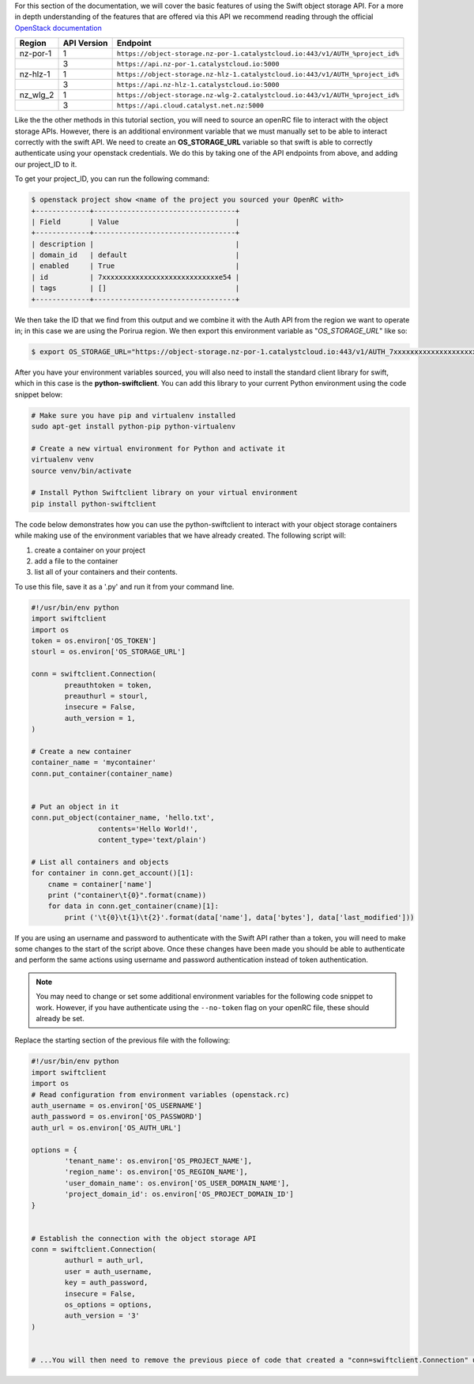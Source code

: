 For this section of the documentation, we will cover the basic features of
using the Swift object storage API. For a more in depth understanding of the
features that are offered via this API we recommend reading through the
official `OpenStack documentation
<https://docs.openstack.org/api-ref/object-store/>`_

.. raw:: html

    <h3> API endpoints </h3>

.. list-table::
   :header-rows: 1

   * - Region
     - API Version
     - Endpoint
   * - nz-por-1
     - 1
     - ``https://object-storage.nz-por-1.catalystcloud.io:443/v1/AUTH_%project_id%``
   * -
     - 3
     - ``https://api.nz-por-1.catalystcloud.io:5000``
   * - nz-hlz-1
     - 1
     - ``https://object-storage.nz-hlz-1.catalystcloud.io:443/v1/AUTH_%project_id%``
   * -
     - 3
     - ``https://api.nz-hlz-1.catalystcloud.io:5000``
   * - nz_wlg_2
     - 1
     - ``https://object-storage.nz-wlg-2.catalystcloud.io:443/v1/AUTH_%project_id%``
   * -
     - 3
     - ``https://api.cloud.catalyst.net.nz:5000``

.. raw:: html

    <h3> Requirements </h3>

    <h4> Sourcing the correct environment variables </h4>

Like the the other methods in this tutorial section, you will need to source an
openRC file to interact with the object storage APIs. However, there is
an additional environment variable that we must manually set to be able to
interact correctly with the swift API. We need to create an **OS_STORAGE_URL**
variable so that swift is able to correctly authenticate using your openstack
credentials. We do this by taking one of the API endpoints from above, and
adding our project_ID to it.

To get your project_ID, you can run the following command:

.. code-block:: bash

  $ openstack project show <name of the project you sourced your OpenRC with>
  +-------------+----------------------------------+
  | Field       | Value                            |
  +-------------+----------------------------------+
  | description |                                  |
  | domain_id   | default                          |
  | enabled     | True                             |
  | id          | 7xxxxxxxxxxxxxxxxxxxxxxxxxxxxe54 |
  | tags        | []                               |
  +-------------+----------------------------------+

We then take the ID that we find from this output and we combine it with
the Auth API from the region we want to operate in; in this case we are using
the Porirua region. We then export this environment variable as
"*OS_STORAGE_URL*" like so:

.. code-block:: bash

  $ export OS_STORAGE_URL="https://object-storage.nz-por-1.catalystcloud.io:443/v1/AUTH_7xxxxxxxxxxxxxxxxxxxxxxxxxxxxe54"

.. raw:: html

  <h4> Installing the correct tools</h4>


After you have your environment variables sourced, you will also need to
install the standard client library for swift, which in this case is
the **python-swiftclient**. You can add this library to your current Python
environment using the code snippet below:

.. code-block:: bash

  # Make sure you have pip and virtualenv installed
  sudo apt-get install python-pip python-virtualenv

  # Create a new virtual environment for Python and activate it
  virtualenv venv
  source venv/bin/activate

  # Install Python Swiftclient library on your virtual environment
  pip install python-swiftclient

.. raw:: html

    <h3> Sample code </h3>

The code below demonstrates how you can use the python-swiftclient to interact
with your object storage containers while making use of the environment
variables that we have already created. The following script will:

1) create a container on your project
2) add a file to the container
3) list all of your containers and their contents.

To use this file, save it as a '.py' and run it from your command line.

.. code-block:: python

  #!/usr/bin/env python
  import swiftclient
  import os
  token = os.environ['OS_TOKEN']
  stourl = os.environ['OS_STORAGE_URL']

  conn = swiftclient.Connection(
          preauthtoken = token,
          preauthurl = stourl,
          insecure = False,
          auth_version = 1,
  )

  # Create a new container
  container_name = 'mycontainer'
  conn.put_container(container_name)


  # Put an object in it
  conn.put_object(container_name, 'hello.txt',
                  contents='Hello World!',
                  content_type='text/plain')

  # List all containers and objects
  for container in conn.get_account()[1]:
      cname = container['name']
      print ("container\t{0}".format(cname))
      for data in conn.get_container(cname)[1]:
          print ('\t{0}\t{1}\t{2}'.format(data['name'], data['bytes'], data['last_modified']))

If you are using an username and password to authenticate with the
Swift API rather than a token, you will need to make some changes to the start
of the script above. Once these changes have been made you should be able to
authenticate and perform the same actions using username and password
authentication instead of token authentication.

.. Note::

  You may need to change or set some additional environment variables for the following code snippet to work. However, if you have
  authenticate using the ``--no-token`` flag on your openRC file, these should already be set.

Replace the starting section of the previous file with the following:

.. code-block:: python

  #!/usr/bin/env python
  import swiftclient
  import os
  # Read configuration from environment variables (openstack.rc)
  auth_username = os.environ['OS_USERNAME']
  auth_password = os.environ['OS_PASSWORD']
  auth_url = os.environ['OS_AUTH_URL']

  options = {
          'tenant_name': os.environ['OS_PROJECT_NAME'],
          'region_name': os.environ['OS_REGION_NAME'],
          'user_domain_name': os.environ['OS_USER_DOMAIN_NAME'],
          'project_domain_id': os.environ['OS_PROJECT_DOMAIN_ID']
  }


  # Establish the connection with the object storage API
  conn = swiftclient.Connection(
          authurl = auth_url,
          user = auth_username,
          key = auth_password,
          insecure = False,
          os_options = options,
          auth_version = '3'
  )


  # ...You will then need to remove the previous piece of code that created a "conn=swiftclient.Connection" using the os_token variable.
